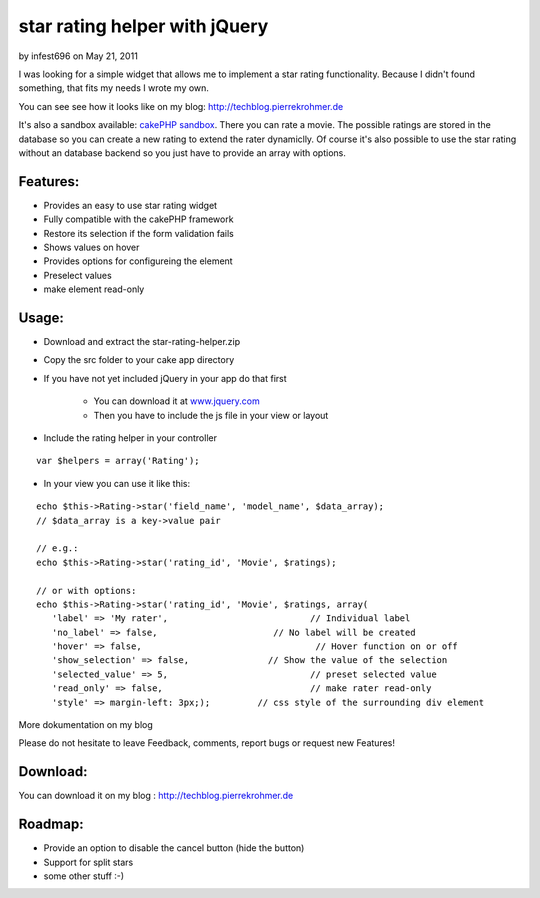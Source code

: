 star rating helper with jQuery
==============================

by infest696 on May 21, 2011

I was looking for a simple widget that allows me to implement a star
rating functionality. Because I didn't found something, that fits my
needs I wrote my own.

You can see see how it looks like on my blog:
`http://techblog.pierrekrohmer.de`_

It's also a sandbox available: `cakePHP sandbox`_. There you can rate
a movie. The possible ratings are stored in the database so you can
create a new rating to extend the rater dynamiclly. Of course it's
also possible to use the star rating without an database backend so
you just have to provide an array with options.

Features:
~~~~~~~~~

+ Provides an easy to use star rating widget
+ Fully compatible with the cakePHP framework
+ Restore its selection if the form validation fails
+ Shows values on hover
+ Provides options for configureing the element
+ Preselect values
+ make element read-only


Usage:
~~~~~~

+ Download and extract the star-rating-helper.zip


+ Copy the src folder to your cake app directory


+ If you have not yet included jQuery in your app do that first

    + You can download it at `www.jquery.com`_
    + Then you have to include the js file in your view or layout



+ Include the rating helper in your controller

::

    var $helpers = array('Rating');


+ In your view you can use it like this:

::

        echo $this->Rating->star('field_name', 'model_name', $data_array);
        // $data_array is a key->value pair
        
        // e.g.:
        echo $this->Rating->star('rating_id', 'Movie', $ratings);
        
        // or with options:  
        echo $this->Rating->star('rating_id', 'Movie', $ratings, array(
           'label' => 'My rater',			    // Individual label
           'no_label' => false,			     // No label will be created
           'hover' => false,				     // Hover function on or off 
           'show_selection' => false, 	            // Show the value of the selection
           'selected_value' => 5,			    // preset selected value
           'read_only' => false,			    // make rater read-only
           'style' => margin-left: 3px;);         // css style of the surrounding div element

More dokumentation on my blog

Please do not hesitate to leave Feedback, comments, report bugs or
request new Features!



Download:
~~~~~~~~~

You can download it on my blog : `http://techblog.pierrekrohmer.de`_



Roadmap:
~~~~~~~~

+ Provide an option to disable the cancel button (hide the button)
+ Support for split stars
+ some other stuff :-)



.. _cakePHP sandbox: http://sandbox.pierrekrohmer.de/movies/add
.. _http://techblog.pierrekrohmer.de: http://techblog.pierrekrohmer.de/2011/05/jquery-star-rating-helper-cakephp/
.. _www.jquery.com: http://www.jquery.com
.. meta::
    :title: star rating helper with jQuery
    :description: CakePHP Article related to jQuery helper star rating,Helpers
    :keywords: jQuery helper star rating,Helpers
    :copyright: Copyright 2011 infest696
    :category: helpers

